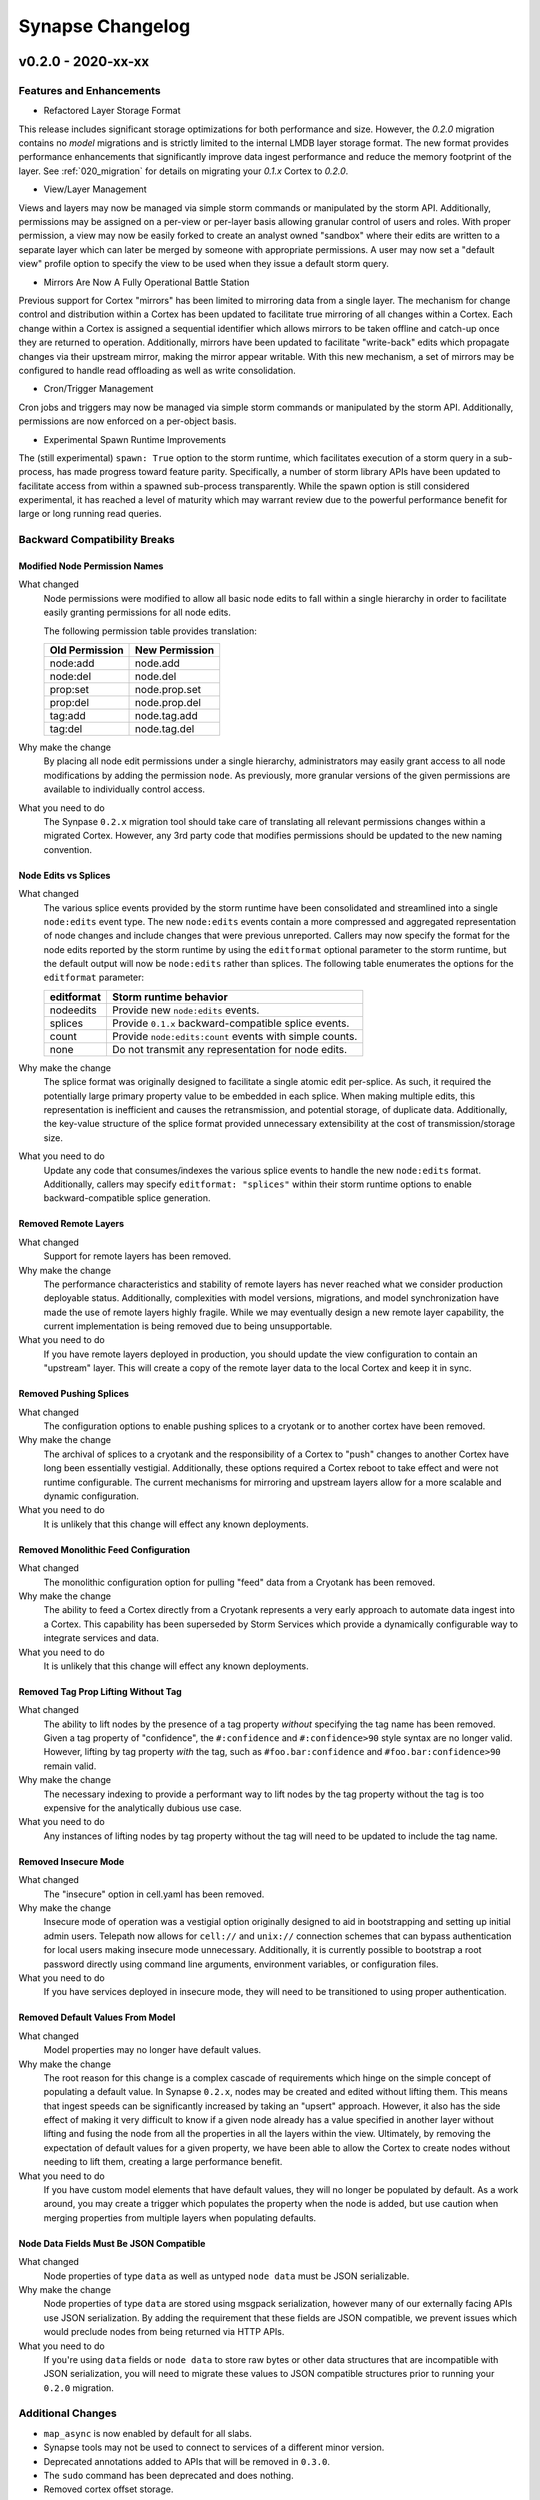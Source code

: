 *****************
Synapse Changelog
*****************

v0.2.0 - 2020-xx-xx
===================

Features and Enhancements
-------------------------

- Refactored Layer Storage Format

This release includes significant storage optimizations for both performance and size.  However, the `0.2.0` migration contains no *model* migrations and is strictly limited to the internal LMDB layer storage format.  The new format provides performance enhancements that significantly improve data ingest performance and reduce the memory footprint of the layer.  See :ref:`020_migration` for details on migrating your `0.1.x` Cortex to `0.2.0`.

- View/Layer Management

Views and layers may now be managed via simple storm commands or manipulated by the storm API.  Additionally, permissions may be assigned on a per-view or per-layer basis allowing granular control of users and roles.
With proper permission, a view may now be easily forked to create an analyst owned "sandbox" where their edits are written to a separate layer which can later be merged by someone with appropriate permissions.  A user
may now set a "default view" profile option to specify the view to be used when they issue a default storm query.

- Mirrors Are Now A Fully Operational Battle Station

Previous support for Cortex "mirrors" has been limited to mirroring data from a single layer.  The mechanism for change control and distribution within a Cortex has been updated to facilitate true mirroring of all changes within a Cortex.  Each change within a Cortex is assigned a sequential identifier which allows mirrors to be taken offline and catch-up once they are returned to operation.  Additionally, mirrors have been updated to facilitate "write-back" edits which propagate changes via their upstream mirror, making the mirror appear writable.  With this new mechanism, a set of mirrors may be configured to handle read offloading as well as write consolidation.

- Cron/Trigger Management

Cron jobs and triggers may now be managed via simple storm commands or manipulated by the storm API.  Additionally, permissions are now enforced on a per-object basis.

- Experimental Spawn Runtime Improvements

The (still experimental) ``spawn: True`` option to the storm runtime, which facilitates execution of a storm query in a sub-process, has made progress toward feature parity.  Specifically, a number of storm library APIs have been updated to facilitate access from within a spawned sub-process transparently.  While the spawn option is still considered experimental, it has reached a level of maturity which may warrant review due to the powerful performance benefit for large or long running read queries.

Backward Compatibility Breaks
-----------------------------

Modified Node Permission Names
~~~~~~~~~~~~~~~~~~~~~~~~~~~~~~

What changed
    Node permissions were modified to allow all basic node edits to fall within a single hierarchy in order to facilitate easily granting permissions for all node edits.

    The following permission table provides translation:

    ============== ==============
    Old Permission New Permission
    ============== ==============
    node:add       node.add
    node:del       node.del
    prop:set       node.prop.set
    prop:del       node.prop.del
    \tag:add       node.tag.add
    \tag:del       node.tag.del
    ============== ==============

Why make the change
    By placing all node edit permissions under a single hierarchy, administrators may easily grant access to all node modifications by adding the permission ``node``.  As previously, more granular versions of the given permissions are available to individually control access.

What you need to do
    The Synpase ``0.2.x`` migration tool should take care of translating all relevant permissions changes within a migrated Cortex.  However, any 3rd party code that modifies permissions should be updated to the new naming convention.

Node Edits vs Splices
~~~~~~~~~~~~~~~~~~~~~

What changed
    The various splice events provided by the storm runtime have been consolidated and streamlined into a single ``node:edits`` event type.  The new ``node:edits`` events contain a more compressed and aggregated representation of node changes and include changes that were previous unreported.  Callers may now specify the format for the node edits reported by the storm runtime by using the ``editformat`` optional parameter to the storm runtime, but the default output will now be ``node:edits`` rather than splices.  The following table enumerates the options for the ``editformat`` parameter:

    ========== =========================================================
    editformat Storm runtime behavior
    ========== =========================================================
    nodeedits  Provide new ``node:edits`` events.
    splices    Provide ``0.1.x`` backward-compatible splice events.
    count      Provide ``node:edits:count`` events with simple counts.
    none       Do not transmit any representation for node edits.
    ========== =========================================================

Why make the change
    The splice format was originally designed to facilitate a single atomic edit per-splice.  As such, it required the potentially large primary property value to be embedded in each splice.  When making multiple edits, this representation is inefficient and causes the retransmission, and potential storage, of duplicate data.  Additionally, the key-value structure of the splice format provided unnecessary extensibility at the cost of transmission/storage size.

What you need to do
    Update any code that consumes/indexes the various splice events to handle the new ``node:edits`` format.  Additionally, callers may specify ``editformat: "splices"`` within their storm runtime options to enable backward-compatible splice generation.

Removed Remote Layers
~~~~~~~~~~~~~~~~~~~~~

What changed
    Support for remote layers has been removed.

Why make the change
    The performance characteristics and stability of remote layers has never reached what we consider production deployable status.  Additionally, complexities with model versions, migrations, and model synchronization have made the use of remote layers highly fragile.  While we may eventually design a new remote layer capability, the current implementation is being removed due to being unsupportable.

What you need to do
    If you have remote layers deployed in production, you should update the view configuration to contain an "upstream" layer.  This will create a copy of the remote layer data to the local Cortex and keep it in sync.

Removed Pushing Splices
~~~~~~~~~~~~~~~~~~~~~~~

What changed
    The configuration options to enable pushing splices to a cryotank or to another cortex have been removed.

Why make the change
    The archival of splices to a cryotank and the responsibility of a Cortex to "push" changes to another Cortex have long been essentially vestigial.  Additionally, these options required a Cortex reboot to take effect and were not runtime configurable.  The current mechanisms for mirroring and upstream layers allow for a more scalable and dynamic configuration.

What you need to do
    It is unlikely that this change will effect any known deployments.

Removed Monolithic Feed Configuration
~~~~~~~~~~~~~~~~~~~~~~~~~~~~~~~~~~~~~

What changed
    The monolithic configuration option for pulling "feed" data from a Cryotank has been removed.

Why make the change
    The ability to feed a Cortex directly from a Cryotank represents a very early approach to automate data ingest into a Cortex.  This capability has been superseded by Storm Services which provide a dynamically configurable way to integrate services and data.

What you need to do
    It is unlikely that this change will effect any known deployments.

Removed Tag Prop Lifting Without Tag
~~~~~~~~~~~~~~~~~~~~~~~~~~~~~~~~~~~~

What changed
    The ability to lift nodes by the presence of a tag property *without* specifying the tag name has been removed.  Given a tag property of "confidence", the ``#:confidence`` and ``#:confidence>90`` style syntax are no longer valid.  However, lifting by tag property *with* the tag, such as ``#foo.bar:confidence`` and ``#foo.bar:confidence>90`` remain valid.

Why make the change
    The necessary indexing to provide a performant way to lift nodes by the tag property without the tag is too expensive for the analytically dubious use case.

What you need to do
    Any instances of lifting nodes by tag property without the tag will need to be updated to include the tag name.

Removed Insecure Mode
~~~~~~~~~~~~~~~~~~~~~

What changed
    The "insecure" option in cell.yaml has been removed.

Why make the change
    Insecure mode of operation was a vestigial option originally designed to aid in bootstrapping and setting up initial admin users.  Telepath now allows for ``cell://`` and ``unix://`` connection schemes that can bypass authentication for local users making insecure mode unnecessary.  Additionally, it is currently possible to bootstrap a root password directly using command line arguments, environment variables, or configuration files.

What you need to do
    If you have services deployed in insecure mode, they will need to be transitioned to using proper authentication.

Removed Default Values From Model
~~~~~~~~~~~~~~~~~~~~~~~~~~~~~~~~~

What changed
    Model properties may no longer have default values.

Why make the change
    The root reason for this change is a complex cascade of requirements which hinge on the simple concept of populating a default value.  In Synapse ``0.2.x``, nodes may be created and edited without lifting them.  This means that ingest speeds can be significantly increased by taking an "upsert" approach.  However, it also has the side effect of making it very difficult to know if a given node already has a value specified in another layer without lifting and fusing the node from all the properties in all the layers within the view.  Ultimately, by removing the expectation of default values for a given property, we have been able to allow the Cortex to create nodes without needing to lift them, creating a large performance benefit.

What you need to do
    If you have custom model elements that have default values, they will no longer be populated by default.  As a work around, you may create a trigger which populates the property when the node is added, but use caution when merging properties from multiple layers when populating defaults.

Node Data Fields Must Be JSON Compatible
~~~~~~~~~~~~~~~~~~~~~~~~~~~~~~~~~~~~~~~~

What changed
    Node properties of type ``data`` as well as untyped ``node data`` must be JSON serializable.

Why make the change
    Node properties of type ``data`` are stored using msgpack serialization, however many of our externally facing APIs use JSON serialization.  By adding the requirement that these fields are JSON compatible, we prevent issues which would preclude nodes from being returned via HTTP APIs.

What you need to do
    If you're using ``data`` fields or ``node data`` to store raw bytes or other data structures that are incompatible with JSON serialization, you will need to migrate these values to JSON compatible structures prior to running your ``0.2.0`` migration.

Additional Changes
------------------

- ``map_async`` is now enabled by default for all slabs.
- Synapse tools may not be used to connect to services of a different minor version.
- Deprecated annotations added to APIs that will be removed in ``0.3.0``.
- The ``sudo`` command has been deprecated and does nothing.
- Removed cortex offset storage.
- SYNDEV_OMIT_FINI_WARNS was added to silence tear down warnings.
- Provenance is disabled by default. Enable by setting ``provenance:en: True`` in ``cell.yaml``.
- nodedata and ``data`` type must now be json-serializable.  Previously, these accepted binary data.
- The CellApi ``@adminapi`` decorator now must be called as a function, ``@adminapi()``.


v0.1.X Changelog
================

For the Synapse 0.1.x changelog, see `01x Changelog`_ located in the v0.1.x documentation.

.. _01x Changelog: https://vertexprojectsynapse.readthedocs.io/en/01x/synapse/changelog.html
